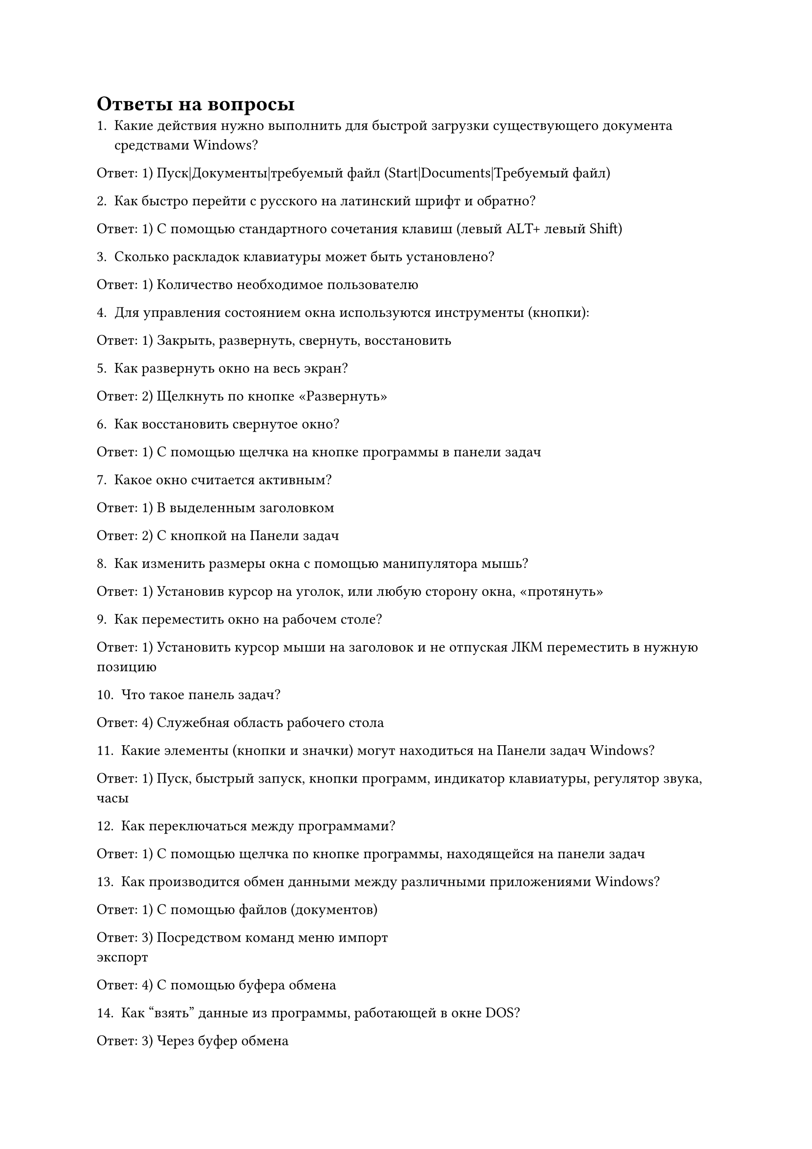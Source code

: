 = Ответы на вопросы
1. Какие действия нужно выполнить для быстрой загрузки существующего документа средствами Windows?

Ответ: 1) Пуск|Документы|требуемый файл (Start|Documents|Требуемый файл)

2. Как быстро перейти с русского на латинский шрифт и обратно?

Ответ: 1) С помощью стандартного сочетания клавиш (левый ALT+ левый Shift)

3. Сколько раскладок клавиатуры может быть установлено?

Ответ: 1) Количество необходимое пользователю

4. Для управления состоянием окна используются инструменты (кнопки):

Ответ: 1) Закрыть, развернуть, свернуть, восстановить

5. Как развернуть окно на весь экран?

Ответ: 2) Щелкнуть по кнопке «Развернуть»

6. Как восстановить свернутое окно?

Ответ: 1) С помощью щелчка на кнопке программы в панели задач

7. Какое окно считается активным?

Ответ: 1) В выделенным заголовком

Ответ: 2) С кнопкой на Панели задач

8. Как изменить размеры окна с помощью манипулятора мышь?

Ответ: 1) Установив курсор на уголок, или любую сторону окна, «протянуть»

9. Как переместить окно на рабочем столе?

Ответ: 1) Установить курсор мыши на заголовок и не отпуская ЛКМ переместить в нужную позицию

10. Что такое панель задач?

Ответ: 4) Служебная область рабочего стола

11. Какие элементы (кнопки и значки) могут находиться на Панели задач Windows?

Ответ: 1) Пуск, быстрый запуск, кнопки программ, индикатор клавиатуры, регулятор звука, часы

12. Как переключаться между программами?

Ответ: 1) С помощью щелчка по кнопке программы, находящейся на панели задач

13. Как производится обмен данными между различными приложениями Windows?

Ответ: 1) С помощью файлов (документов)

Ответ: 3) Посредством команд меню импорт \ экспорт

Ответ: 4) С помощью буфера обмена

14. Как "взять" данные из программы, работающей в окне DOS?

Ответ: 3) Через буфер обмена

15. Полное назначение пункта меню "файл" стандартного окна Windows:

Ответ: 1) Открытие, сохранение, переименование и удаление объектов, закрытие окна

16. Полное назначение пункта меню "правка" стандартного окна Windows

Ответ: 3) Выполнение операций копирования и выделения объектов с помощью сочетаний клавиш

17. Как изменить свойства рабочего стола?

Ответ: 1) Вызвать контекстно-зависимое меню, выбрать пункт "свойства"

18. Что такое разрешение экрана?

Ответ: 1) Величина, определяющая количество пикселей на соответствующий размер экрана

19. Как производится завершение работы с Windows?

Ответ: 1) Кнопка "Пуск" — завершение работы — завершение работы (выключить компьютер)

20. Как запустить программу (приложение)?

Ответ: 2) Пользователь сам выбирает способ запуска программ

21. Какие имена можно присваивать документам и папкам?

Ответ: 3) Короткие имена для старых программ и длинные (включая пробелы и русские буквы) для новых

22. Как отформатировать дискету?

Ответ: 2) Мой компьютер — ПКМ на диске 3.5 — форматировать

23. Как скопировать документ на дискету наиболее коротким способом?

Ответ: 2) «Перетащить» документ мышкой на диск 3.5

24. Как очистить корзину за наименьшее число шагов?

Ответ: 2) ПКМ на корзине — в контекстно-зависимом меню выбрать команду "Очистить корзину"

25. Как восстановить объект, отправленный в корзину из окна работы с файлами?

Ответ: 1) Открыть корзину — выделить объект и перетащить его из корзины на рабочий стол

Ответ: 2) Открыть корзину — выделить объект — файл — восстановить

Ответ: 3) Правая кнопка на корзине — проводник — восстановить все

26. Как выделить несколько значков?

Ответ: 4) Выделить первый нажать Ctrl и щелкнуть мышкой по следующему и т.д.

27. Как выделить все значки (объекты) в окне Windows?

Ответ: 3) Удерживая Shift щелкнуть по нужным объектам

Ответ: 4) Выделить первый нажать Ctrl и щелкнуть мышкой по следующему и т.д.

28. Как создать документ, папку?

Ответ: 3) С помощью меню или ПКМ

29. Как найти документ (папку, компьютер)?

Ответ: 1) Пуск — найти — ввести критерии поиска

30. Как выполнить проверку диска в Windows?

Ответ: 1) Мой компьютер — диск — свойства — сервис

31. Можно ли проверить "качество" дискеты при выполнении операции форматирования?

Ответ: 1) Да по количеству поврежденных секторов

32. Назовите назначение инструментов в Windows

Ответ: 1) Замена сочетаний клавиш и пунктов меню при выполнении операций с файлами и каталогами

Ответ: 4) Быстрое выполнение операций копирования, вставки, навигации, удаления объектов

33. Как вызвать панель инструментов, если ее нет в окне?

Ответ: 1) Вид — панель инструментов или щелчок ПКМ в меню

34. Как переместить объект (документ, данные) из одного файла в другой?

Ответ: 1) Через буфер обмена (вырезать - вставить)

Ответ: 4) Перетащить мышкой удерживая ПКМ

35. Как удалить объект в корзину, находясь внутри стандартного окна Windows, развернутого на весь экран?

Ответ: 2) Команда меню — файл — удалить

36. Как изменить настройки принтера по умолчанию?

Ответ: 2) Пуск — настройка — принтеры — выбрать — свойства

37. Что находится в заголовке любого окна?

Ответ: 2) Имя файла и значок программы

38. Как изменить внешний вид объектов внутри окна?

Ответ: 1) Через контекстно-зависимое меню, выбрать режим отображения (мелкие или крупные значки, таблица, список)

39. Как сразу свернуть все окна?

Ответ: 3) Через панель быстрого запуска
// Ответ: 4) Alt+Tab или через панель быстрого запуска

40. Как подключить (отключить) ресурс другого компьютера при работе в локальной сети?

Ответ: 1) Только через сетевое окружение

41. Доступ, к каким типам сетей может быть организован на базе ОС Windows?

Ответ: 1) К любой местной и внешней сети

42. Что такое ссылки?

Ответ: 3) Объекты, при приближении к которым курсор меняет свою форму на "перст"

43. Какие возможности доступны с помощью правой кнопки мыши (ПКМ)?

Ответ: 2) Вызов контекстно-зависимого меню

Ответ: 3) Изменение свойств у некоторых объектов

44. Что такое ярлык?

Ответ: 3) Значок со стрелкой, осуществляющий переход к ресурсам ПК и служащий для запуска программ

45. Для создания ярлыка необходимо:

Ответ: 4) С помощью ПКМ перетащить значок программы или ресурса, выбрать создать — ярлык, или использовать команду контекстного меню

46. Как завершить работу с программой (приложением)?

Ответ: 1) Alt+F4 --- файл «выход»

47. Как переименовать документ?

Ответ: 3) Выделить документ, ПКМ — переименовать

48. Как скопировать документ из одной папки в другую?

Ответ: 2) Выделив объект, использовать команды копировать — вставить

49. Как удалить документ, находящийся на рабочем столе?

Ответ: 3) Перетащить документ в корзину с помощью левой кнопки мыши

50. Как можно отсортировать объекты внутри диалогового окна или на рабочем столе?

Ответ: 2) С помощью контекстно-зависимого меню

Ответ: 4) С помощью меню сортировки

51. Какое действие выполняет команда "отправить" диалогового окна?

Ответ: 3) Копирует выделенный объект на диск 3.5, отправляет адресату или создает ярлык на рабочем столе

52. Как вызвать помощь ОС Windows?

Ответ: 2) Нажать клавишу F1 на свободном месте рабочего стола

53. Как внешне реализована многозадачность в Windows?

Ответ: 2) В виде многооконной системы

54. Что подразумевает архитектура «клиент-сервер»?

Ответ: 2) Передачу данных из запрашиваемой программы в запрашивающую

55. Что такое API?

Ответ: 3) Интерфейс прикладного программирования

56. Что такое OLE?

Ответ: 3) Набор протоколов связывания и встраивания объектов

57. Что такое DLL?

Ответ: 2) Библиотека динамической компоновки

58. Что такое COM?

Ответ: 3) Правила создания и взаимодействия объектов в Windows

59. Что такое ActiveX?

Ответ: 4) Технология программирования на языках высокого уровня

60. Что такое DirectX?

Ответ: 1) Драйвер звуковой системы компьютера

61. Что такое POSIX?

Ответ: 1) Стандарт, обеспечивающий совместимость программных и пользовательских интерфейсов

62. Что означает операция drag-and-drop?

Ответ: 2) Транспортировка объекта

63. Что означает операция click-and-drag?

Ответ: 3) Протягивание объекта

64. Перечислить основные элементы графического интерфейса пользователя

Ответ: 2) Указатель, рабочий стол, панель задач, окна

65. Перечислить навигационные элементы Windows

Ответ: 2) Меню, проводник, указатель, мышь

66. Перечислить объекты Windows

Ответ: 1) Значки, папки, файлы, окна

67. В чем заключается настройка Windows

Ответ: 4) В настройке прикладных программ

68. Что означает Plug and Play

Ответ: 2) Процедуры установки в компьютер дополнительных устройств

69. Что такое профиль оборудования?

Ответ: 3) Конфигурация вычислительной системы из конкретного оборудования

70. В чем заключается настройка конфигурации системы?

Ответ: 2) В изменении параметров программных модулей

71. В чем заключается настройка Internet?

Ответ: 1) В подключении к провайдеру

72. Как восстановить удаленные объекты?

Ответ: 1) Открыть корзину; выделить нужные документы и папки в меню "файл" корзины выбрать команду "восстановить"

Ответ: 2) Использовать специальную программу восстановления объектов

73. Как настроить экран?

Ответ: 1) ПКМ - выбрать пункт меню "свойства" — вкладку "параметры" — установить параметры

Ответ: 2) открыть драйвер видеосистемы — изменить параметры

74. Как настроить рабочий стол?

Ответ: 1) ПКМ на рабочем столе — выбрать команду Свойства — выполнить настройку с помощью диалоговых окон

75. Как выделить объекты Windows?

Ответ: 1) Щелкнуть на объекте один раз ЛКМ
